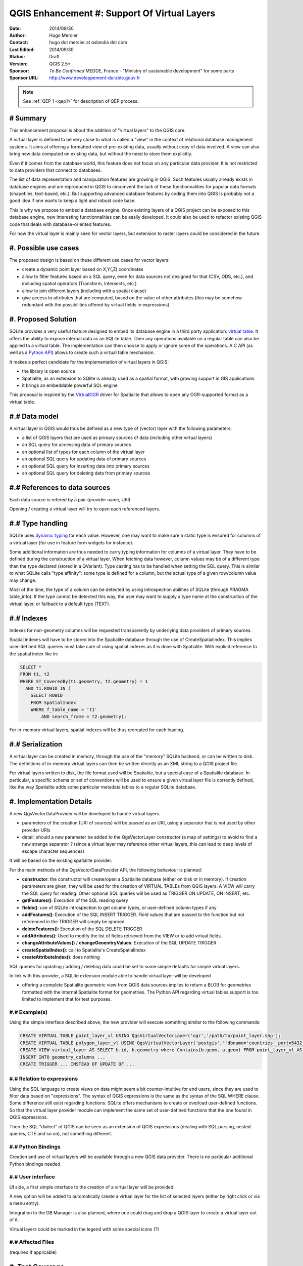 .. _qep#[.#]:

========================================================================
QGIS Enhancement #: Support Of Virtual Layers
========================================================================

:Date: 2014/09/30
:Author: Hugo Mercier
:Contact: hugo dot mercier at oslandia dot com
:Last Edited: 2014/09/30
:Status:  Draft
:Version: QGIS 2.5+
:Sponsor: *To Be Confirmed* MEDDE, France - "Ministry of sustainable development" for some parts
:Sponsor URL: http://www.developpement-durable.gouv.fr

.. note::

    See :ref:`QEP 1 <qep1>` for description of QEP process.

# Summary
----------

This enhancement proposal is about the addition of "virtual layers" to the QGIS core.

A virtual layer is defined to be very close to what is called a "view" in the context of relational database
management systems. It aims at offering a formatted view of pre-existing data, usually without copy of data involved.
A view can also bring new data computed on existing data, but without the need to store them explicitly.

Even if it comes from the database world, this feature does not focus on any particular data provider. It is not restricted
to data providers that connect to databases.

The list of data representation and manipulation features are growing in QGIS. Such features usually already exists in database
engines and are reproduced in QGIS to circumvent the lack of these functionnalities for popular data formats (shapefiles, text-based, etc.).
But supporting advanced database features by coding them into QGIS is probably not a good idea if one wants to keep a light and robust code base.

This is why we propose to embed a database engine. Once existing layers of a QGIS project can be exposed to this database engine, new interesting functionnalities can be easily developed. It could also be used to refactor existing QGIS code that deals with database-oriented features.

For now the virtual layer is mainly seen for vector layers, but extension to raster layers could be considered in the future.

#. Possible use cases
---------------------

The proposed design is based on these different use cases for vector layers:

-   create a dynamic point layer based on X,Y(,Z) coordinates
-   allow to filter features based on a SQL query, even for data sources not designed for that (CSV, ODS, etc.), and including spatial operators (Transform, Intersects, etc.)
-   allow to join different layers (including with a spatial clause)
-   give access to attributes that are computed, based on the value of other attributes (this may be somehow redundant with the possibilities offered by virtual fields in expressions)

#. Proposed Solution
--------------------

SQLite provides a very useful feature designed to embed its database engine in a third party application: `virtual table`_.
It offers the ability to expose internal data as an SQLite table. Then any operations available on a regular table can also be applied to a virtual table. The implementation can then choose to apply or ignore some of the operations. 
A C API (as well as a `Python API`_) allows to create such a virtual table mechanism.

It makes a perfect candidate for the implementation of virtual layers in QGIS:

*   the library is open source
*   Spatialite, as an extension to SQlite is already used as a spatial format, with growing support in GIS applications
*   it brings an embeddable powerful SQL engine

This proposal is inspired by the `VirtualOGR`_ driver for Spatialite that allows to open any OGR-supported format as a virtual table.


.. _virtual table: http://www.sqlite.org/vtab.html
.. _VirtualOGR: https://www.gaia-gis.it/fossil/libspatialite/wiki?name=VirtualOGR
.. _Python API: https://github.com/rogerbinns/apsw

#.# Data model
-------------

A virtual layer in QGIS would thus be defined as a new type of (vector) layer with the following parameters:

*   a list of QGIS layers that are used as primary sources of data (including other virtual layers)
*   an SQL query for accessing data of primary sources
*   an optional list of types for each column of the virtual layer
*   an optional SQL query for updating data of primary sources
*   an optional SQL query for inserting data into primary sources
*   an optional SQL query for deleting data from primary sources

#.# References to data sources
------------------------------

Each data source is refered by a pair (provider name, URI).

Opening / creating a virtual layer will try to open each referenced layers.

#.# Type handling
-----------------

SQLite uses `dynamic typing`_ for each value.
However, one may want to make sure a static type is ensured for columns of a virtual layer (for use in feature form widgets for instance).

Some additional information are thus needed to carry typing information for columns of a virtual layer. They have to be defined during the construction of a virtual layer.
When fetching data however, column values may be of a different type than the type declared (stored in a QVariant). Type casting has to be handled when setting the SQL query.
This is similar to what SQLite calls "type affinity": some type is defined for a column, but the actual type of a given row/column value may change.

Most of the time, the type of a column can be detected by using introspection abilities of SQLite (through PRAGMA table_info). If the type cannot be detected this way, the user may want to supply a type name at the construction of the virtual layer, or failback to a default type (TEXT).

.. _dynamic typing: http://www.sqlite.org/datatype3.html

#.# Indexes
-----------

Indexes for non-geometry columns will be requested transparently by underlying data providers of primary sources.

Spatial indexes will have to be stored into the Spatialite database through the use of CreateSpatialIndex.
This implies user-defined SQL queries must take care of using spatial indexes as it is done with Spatialite. With explicit reference to
the spatial index like in:

.. code-block:: SQL

    SELECT * 
    FROM t1, t2
    WHERE ST_CoveredBy(t1.geometry, t2.geometry) = 1 
      AND t1.ROWID IN (
        SELECT ROWID 
        FROM SpatialIndex
        WHERE f_table_name = 't1' 
            AND search_frame = t2.geometry);

For in-memory virtual layers, spatial indexes will be thus recreated for each loading.

#.# Serialization
-----------------

A virtual layer can be created in memory, through the use of the "memory" SQLite backend, or can be written to disk.
The definitions of in-memory virtual layers can then be written directly as an XML string to a QGIS project file.

For virtual layers written to disk, the file format used will be Spatialite, but a special case of a Spatialite database. In particular, a specific schema or set of conventions will be used to ensure a given virtual layer file is correctly defined, like the way Spatialite adds some particular metadata tables to a regular SQLite database.

#. Implementation Details
-------------------------

A new QgsVectorDataProvider will be developed to handle virtual layers.

* parameters of the creation (URI of sources) will be passed as an URI, using a separator that is not used by other provider URIs
* detail: should a new parameter be added to the QgsVectorLayer constructor (a map of settings) to avoid to find a new strange separator ? (since a virtual layer may reference other virtual layers, this can lead to deep levels of escape character sequences)

It will be based on the existing spatialite provider.

For the main methods of the QgsVectorDataProvider API, the following behaviour is planned:

*   **constructor**: the constructor will create/open a Spatialite database (either on disk or in memory). If creation parameters are given, they will be used for the creation of VIRTUAL TABLEs from QGIS layers. A VIEW will carry the SQL query for reading. Other optional SQL queries will be used as TRIGGER ON UPDATE, ON INSERT, etc.
*   **getFeatures()**: Execution of the SQL reading query
*   **fields()**: use of SQLite introspection to get column types, or user-defined column types if any
*   **addFeatures()**: Execution of the SQL INSERT TRIGGER. Field values that are passed to the function but not referenced in the TRIGGER will simply be ignored
*   **deleteFeatures()**: Execution of the SQL DELETE TRIGGER
*   **addAttributes()**: Used to modify the list of fields retrieved from the VIEW or to add virtual fields.
*   **changeAttributeValues()** / **changeGeoemtryValues**: Execution of the SQL UPDATE TRIGGER
*   **createSpatialIndex()**: call to Spatialite's CreateSpatialIndex
*   **createAttributeIndex()**: does nothing

SQL queries for updating / adding / deleting data could be set to some simple defaults for simple virtual layers.

In link with this provider, a SQLite extension module able to handle virtual layer will be developed

* offering a complete Spatialite geometric view from QGIS data sources implies to return a BLOB for geometries formatted with the internal Spatialite format for geometries. The Python API regarding virtual tables support is too limited to implement that for test purposes.

#.# Example(s)
..............

Using the simple interface described above, the new provider will execute something similar to the following commands:

.. code-block:: SQL

    CREATE VIRTUAL TABLE point_layer_vl USING QgsVirtualVectorLayer('ogr','/path/to/point_layer.shp');
    CREATE VIRTUAL TABLE polygon_layer_vl USING QgsVirtualVectorLayer('postgis',"'dbname='countries' port=5432 user='gis' srid=3857 type=POINT table="public"."countries" (geom) sql='");
    CREATE VIEW virtual_layer AS SELECT b.id, b.geometry where Contains(b.geom, a.geom) FROM point_layer_vl AS a, polygon_layer_vl AS b;
    INSERT INTO geometry_columns ...
    CREATE TRIGGER ... INSTEAD OF UPDATE OF ...


#.# Relation to expressions
...........................

Using the SQL language to create views on data might seem a bit counter-intuitive for end users, since they are used to filter data based on "expressions".
The syntax of QGIS expressions is the same as the syntax of the SQL WHERE clause. Some difference still exist regarding functions. SQLite offers mechanisms to create or overload user-defined functions. So that the virtual layer provider module can implement the same set of user-defined functions that the one found in QGIS expressions.

Then the SQL "dialect" of QGIS can be seen as an extension of QGIS expressions (dealing with SQL parsing, nested queries, CTE and so on), not something different.

#.# Python Bindings
...................

Creation and use of virtual layers will be available through a new QGIS data provider.
There is no particular additional Python bindings needed.

#.# User interface
..................

UI side, a first simple interface to the creation of a virtual layer will be provided.

.. image:: qep3_img/simple_spatial_layer.png
   
A new option will be added to automatically create a virtual layer for the list of selected layers (either by right click or via a menu entry).

Integration to the DB Manager is also planned, where one could drag and drop a QGIS layer to create a virtual layer out of it.

Virtual layers could be marked in the legend with some special icons (?)

#.# Affected Files
..................

(required if applicable)

#. Test Coverage
----------------

(required for technical solutions/changes if applicable)

#. Performance Implications
---------------------------

(required if applicable)

#. Further Considerations/Improvements
--------------------------------------

From a end-user point of view, a first concrete application of the virtual layer mechanism is planned regarding the ability to filter a layer that has some 'joins' defined. Since filtering is not supported for joined fields, a virtual layer will be transparently created in that case. This would allow the user to define SQL-WHERE filters on such joined layers.

Open discussions :

* Should the "joins" properties of a layer be replaced by the use of a virtual layer underneath ? (without changing the existing UI)
* Same question with "relations" ?
* More generally, with such a virtual layer mechanism in place, the existing code of data providers could also be ported to SQLite modules. Any data source would then be seen as a virtual layer and could be easily joined to other sources.
* Virtual layers are for now thought as views that do not store any data on their own. But since Spatialite allows to add tables and store data in them, a generalization of the concept could be discussed that would pave the way for a generic native format for QGIS.

#. Restrictions
---------------

(optional)

#. Backwards Compatibility
--------------------------

(required)

#. Documentation
----------------

(required if applicable)

#. Issue Tracking ID(s)
-----------------------

(required)

#. References
-------------

(optional)

#. Miscellaneous
----------------

(optional)

#. Voting History
-----------------

(required)
